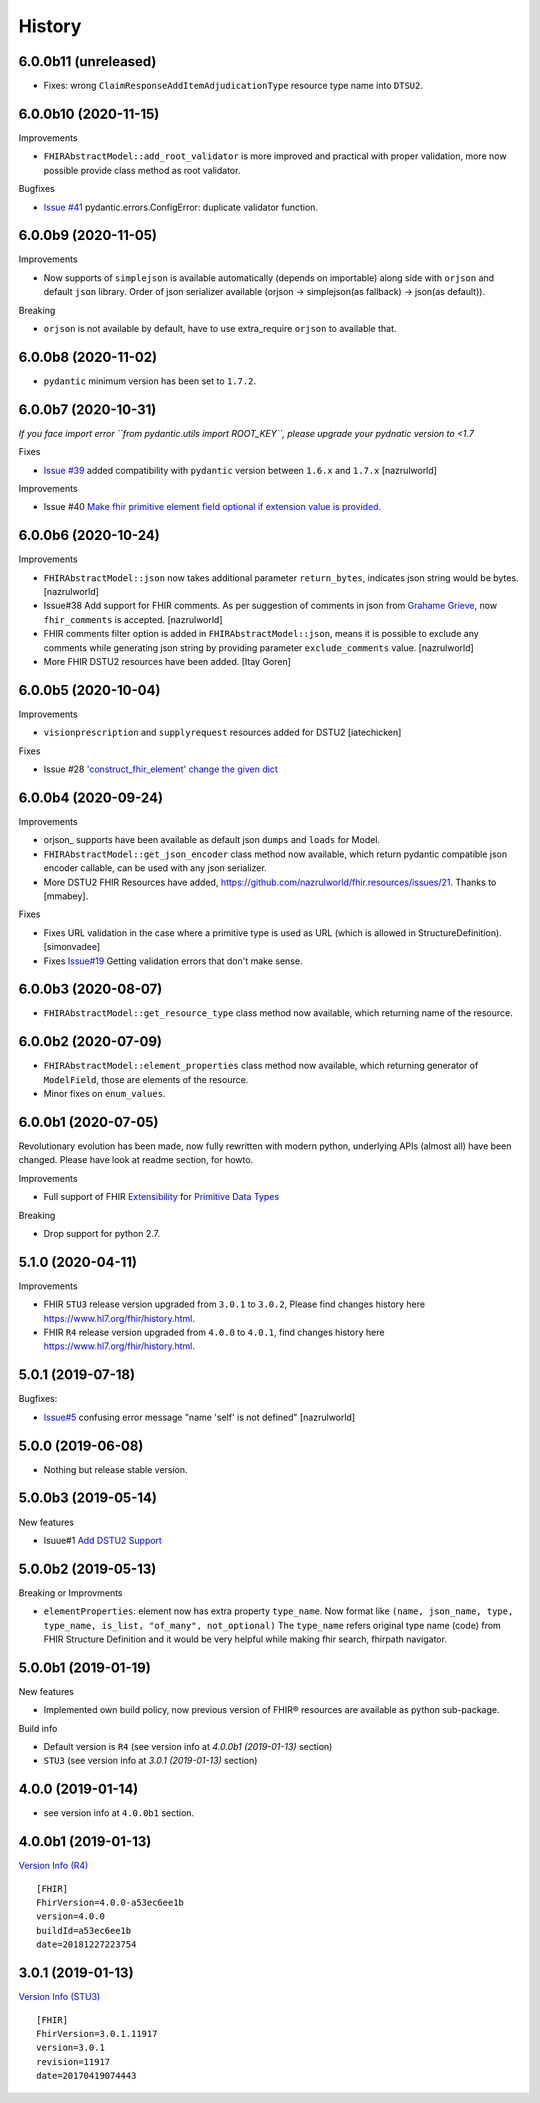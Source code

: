 =======
History
=======

6.0.0b11 (unreleased)
---------------------

- Fixes: wrong ``ClaimResponseAddItemAdjudicationType`` resource type name into ``DTSU2``.


6.0.0b10 (2020-11-15)
---------------------

Improvements

- ``FHIRAbstractModel::add_root_validator`` is more improved and practical with proper validation, more now possible provide class method as root validator.


Bugfixes

- `Issue #41 <https://github.com/nazrulworld/fhir.resources/issues/41>`_ pydantic.errors.ConfigError: duplicate validator function.

6.0.0b9 (2020-11-05)
--------------------

Improvements

- Now supports of ``simplejson`` is available automatically (depends on importable) along side with ``orjson`` and default ``json`` library.
  Order of json serializer available (orjson -> simplejson(as fallback) -> json(as default)).

Breaking

- ``orjson`` is not available by default, have to use extra_require ``orjson`` to available that.


6.0.0b8 (2020-11-02)
--------------------

- ``pydantic`` minimum version has been set to ``1.7.2``.


6.0.0b7 (2020-10-31)
--------------------

*If you face import error ``from pydantic.utils import ROOT_KEY``, please upgrade your pydnatic version to <1.7*

Fixes

- `Issue #39 <https://github.com/nazrulworld/fhir.resources/issues/39>`_ added compatibility with ``pydantic`` version between ``1.6.x`` and ``1.7.x`` [nazrulworld]

Improvements

- Issue #40 `Make fhir primitive element field optional if extension value is provided. <https://github.com/nazrulworld/fhir.resources/issues/40>`_

6.0.0b6 (2020-10-24)
--------------------

Improvements

- ``FHIRAbstractModel::json`` now takes additional parameter ``return_bytes``, indicates json string would be bytes. [nazrulworld]

- Issue#38 Add support for FHIR comments. As per suggestion of comments in json from `Grahame Grieve <http://www.healthintersections.com.au/?p=2569>`_, now ``fhir_comments`` is accepted. [nazrulworld]

- FHIR comments filter option is added in ``FHIRAbstractModel::json``, means it is possible to exclude any comments while generating json string by providing parameter ``exclude_comments`` value. [nazrulworld]

- More FHIR DSTU2 resources have been added. [Itay Goren]

6.0.0b5 (2020-10-04)
--------------------

Improvements

- ``visionprescription`` and ``supplyrequest`` resources added for DSTU2 [iatechicken]

Fixes

- Issue #28 `'construct_fhir_element' change the given dict <https://github.com/nazrulworld/fhir.resources/issues/28>`_


6.0.0b4 (2020-09-24)
--------------------

Improvements

- orjson_ supports have been available as default json ``dumps`` and ``loads`` for Model.

- ``FHIRAbstractModel::get_json_encoder`` class method now available, which return pydantic compatible json encoder callable, can be used with any json serializer.

- More DSTU2 FHIR Resources have added, https://github.com/nazrulworld/fhir.resources/issues/21. Thanks to [mmabey].

Fixes

- Fixes URL validation in the case where a primitive type is used as URL (which is allowed in StructureDefinition). [simonvadee]

- Fixes `Issue#19 <https://github.com/nazrulworld/fhir.resources/issues/19>`_ Getting validation errors that don't make sense.


6.0.0b3 (2020-08-07)
--------------------

- ``FHIRAbstractModel::get_resource_type`` class method now available, which returning name of the resource.


6.0.0b2 (2020-07-09)
--------------------

- ``FHIRAbstractModel::element_properties`` class method now available, which returning generator of ``ModelField``,
  those are elements of the resource.

- Minor fixes on ``enum_values``.

6.0.0b1 (2020-07-05)
--------------------

Revolutionary evolution has been made, now fully rewritten with modern python, underlying APIs (almost all) have been changed.
Please have look at readme section, for howto.

Improvements

- Full support of FHIR `Extensibility <https://www.hl7.org/fhir/extensibility.html>`_ for `Primitive Data Types <https://www.hl7.org/fhir/datatypes.html#primitive>`_

Breaking

- Drop support for python 2.7.



5.1.0 (2020-04-11)
------------------

Improvements

- FHIR ``STU3`` release version upgraded from ``3.0.1`` to ``3.0.2``, Please find changes history here https://www.hl7.org/fhir/history.html.

- FHIR ``R4`` release version upgraded from ``4.0.0`` to ``4.0.1``, find changes history here https://www.hl7.org/fhir/history.html.


5.0.1 (2019-07-18)
------------------

Bugfixes:

- `Issue#5 <https://github.com/nazrulworld/fhir.resources/issues/5>`_ confusing error message "name 'self' is not defined" [nazrulworld]


5.0.0 (2019-06-08)
------------------

- Nothing but release stable version.


5.0.0b3 (2019-05-14)
--------------------

New features

- Isuue#1 `Add DSTU2 Support <https://github.com/nazrulworld/fhir.resources/issues/1>`_


5.0.0b2 (2019-05-13)
--------------------

Breaking or Improvments

- ``elementProperties``: element now has extra property ``type_name``. Now format like ``(name, json_name, type, type_name, is_list, "of_many", not_optional)``
  The ``type_name`` refers original type name (code) from FHIR Structure Definition and it would be very helpful while
  making fhir search, fhirpath navigator.



5.0.0b1 (2019-01-19)
--------------------

New features

- Implemented own build policy, now previous version of FHIR® resources are available as python sub-package.

Build info

- Default version is ``R4`` (see version info at `4.0.0b1 (2019-01-13)` section)

- ``STU3`` (see version info at `3.0.1 (2019-01-13)` section)


4.0.0 (2019-01-14)
------------------

- see version info at ``4.0.0b1`` section.


4.0.0b1 (2019-01-13)
--------------------

`Version Info (R4)`_ ::

    [FHIR]
    FhirVersion=4.0.0-a53ec6ee1b
    version=4.0.0
    buildId=a53ec6ee1b
    date=20181227223754



3.0.1 (2019-01-13)
------------------

`Version Info (STU3)`_ ::

    [FHIR]
    FhirVersion=3.0.1.11917
    version=3.0.1
    revision=11917
    date=20170419074443


.. _`Version Info (STU3)`: http://hl7.org/fhir/stu3/
.. _`Version Info (R4)`: http://hl7.org/fhir/R4/

